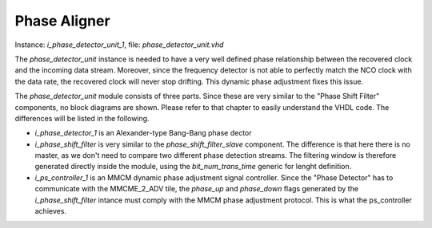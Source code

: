 **************
Phase Aligner
**************

Instance: *i_phase_detector_unit_1*, file: *phase_detector_unit.vhd*

The *phase_detector_unit* instance is needed to have a very well defined phase relationship between the recovered clock and the incoming data stream. Moreover, since the frequency detector is not able to perfectly match the NCO clock with the data rate, the recovered clock will never stop drifting. This dynamic phase adjustment fixes this issue.

The *phase_detector_unit* module consists of three parts. Since these are very similar to the "Phase Shift Filter" components, no block diagrams are shown. Please refer to that chapter to easily understand the VHDL code. The differences will be listed in the following.

* *i_phase_detector_1* is an Alexander-type Bang-Bang phase dector
* *i_phase_shift_filter* is very similar to the *phase_shift_filter_slave* component. The difference is that here there is no master, as we don't need to compare two different phase detection streams. The filtering window is therefore generated directly inside the module, using the *bit_num_trans_time* generic for lenght definition.
* *i_ps_controller_1* is an MMCM dynamic phase adjustment signal controller. Since the "Phase Detector" has to communicate with the MMCME_2_ADV tile, the *phase_up* and *phase_down* flags generated by the *i_phase_shift_filter* intance must comply with the MMCM phase adjustment protocol. This is what the ps_controller achieves.
